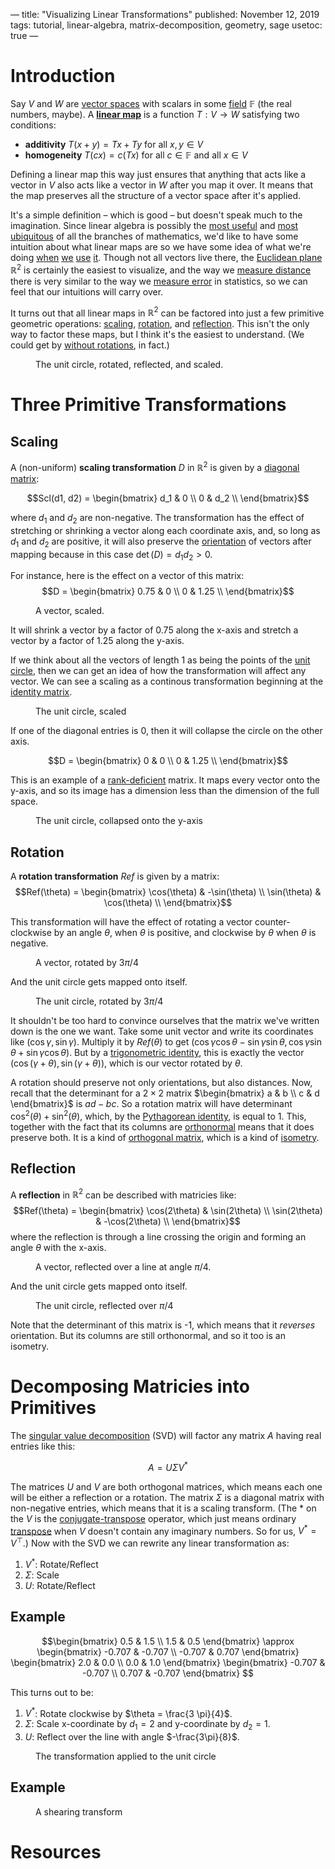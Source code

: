 ---
title: "Visualizing Linear Transformations"
published: November 12, 2019
tags: tutorial, linear-algebra, matrix-decomposition, geometry, sage
usetoc: true
---

#+filetags: :@Tutorial:linear-algebra:matrix-decomposition:geometry:sage:

* Introduction

Say $V$ and $W$ are [[https://en.wikipedia.org/wiki/Vector_space][vector spaces]] with scalars in some [[https://en.wikipedia.org/wiki/Field_(mathematics)][field]] $\mathbb{F}$ (the real numbers, maybe). A *[[https://en.wikipedia.org/wiki/Linear_map][linear map]]* is a function \(T : V \rightarrow W \) satisfying two conditions:
- *additivity*  \(T(x + y) = T x + T y\) for all \(x, y \in V\)
- *homogeneity*  \(T(c x) = c (T x)\) for all \(c \in \mathbb{F} \) and all \(x \in V\)

#+begin_export html
<p>
#+end_export
Defining a linear map this way just ensures that anything that acts like a vector in $V$ also acts like a vector in $W$ after you map it over. It means that the map preserves all the structure of a vector space after it's applied.

It's a simple definition -- which is good -- but doesn't speak much to the imagination. Since linear algebra is possibly the [[https://math.stackexchange.com/questions/256682/why-study-linear-algebra][most useful]] and [[https://math.stackexchange.com/questions/256682/why-study-linear-algebra][most ubiquitous]] of all the branches of mathematics, we'd like to have some intuition about what linear maps are so we have some idea of what we're doing [[https://en.wikipedia.org/wiki/Linear_regression][when]] [[https://en.wikipedia.org/wiki/Principal_component_analysis][we]] [[https://en.wikipedia.org/wiki/Backpropagation][use]] [[https://en.wikipedia.org/wiki/Mapreduce][it]]. Though not all vectors live there, the [[https://en.wikipedia.org/wiki/Euclidean_space][Euclidean plane]] \(\mathbb{R}^2\) is certainly the easiest to visualize, and the way we [[https://en.wikipedia.org/wiki/Euclidean_distance][measure distance]] there is very similar to the way we [[https://en.wikipedia.org/wiki/Root-mean-square_deviation][measure error]] in statistics, so we can feel that our intuitions will carry over.

It turns out that all linear maps in \(\mathbb{R}^2\) can be factored into just a few primitive geometric operations: [[https://en.wikipedia.org/wiki/Scaling_(geometry)][scaling]], [[https://en.wikipedia.org/wiki/Rotation_(mathematics)][rotation]], and [[https://en.wikipedia.org/wiki/Reflection_(mathematics)][reflection]]. This isn't the only way to factor these maps, but I think it's the easiest to understand. (We could get by [[https://en.wikipedia.org/wiki/Cartan%E2%80%93Dieudonn%C3%A9_theorem][without rotations]], in fact.)

#+caption: The unit circle, rotated, reflected, and scaled.
#+name: primitives
[[file:./images/primitives.png]]

* Three Primitive Transformations

** Scaling

A (non-uniform) *scaling transformation* $D$ in \(\mathbb{R}^2\) is given by a [[https://en.wikipedia.org/wiki/Diagonal_matrix][diagonal matrix]]:

\[Scl(d1, d2) = \begin{bmatrix}
d_1 & 0   \\
0   & d_2 \\
\end{bmatrix}\]

where $d_1$ and $d_2$ are non-negative. The transformation has the effect of stretching or shrinking a vector along each coordinate axis, and, so long as $d_1$ and $d_2$ are positive, it will also preserve the [[https://en.wikipedia.org/wiki/Orientation_(vector_space)][orientation]] of vectors after mapping because in this case $\det(D) = d_1 d_2 > 0$.

For instance, here is the effect on a vector of this matrix:
\[D = \begin{bmatrix}
0.75 & 0 \\
0    & 1.25 \\
\end{bmatrix}\]

#+caption: A vector, scaled.
#+name: vector-scaled
[[file:/images/vector-scaled.png]]

It will shrink a vector by a factor of 0.75 along the x-axis and stretch a vector by a factor of 1.25 along the y-axis.

If we think about all the vectors of length 1 as being the points of the [[https://en.wikipedia.org/wiki/Unit_circle][unit circle]], then we can get an idea of how the transformation will affect any vector. We can see a scaling as a continous transformation beginning at the [[https://en.wikipedia.org/wiki/Identity_matrix][identity matrix]].

#+caption: The unit circle, scaled
#+attr_html: :width 400px
#+name: circle-scaled
[[file:/images/scaling.gif]]

If one of the diagonal entries is 0, then it will collapse the circle on the other axis.

\[D = \begin{bmatrix}
0 & 0 \\
0 & 1.25 \\
\end{bmatrix}\]

This is an example of a [[https://en.wikipedia.org/wiki/Rank_(linear_algebra)][rank-deficient]] matrix. It maps every vector onto the y-axis, and so its image has a dimension less than the dimension of the full space.

#+caption: The unit circle, collapsed onto the y-axis
#+name: circle-collapsed
[[file:/images/collapsed.gif]]

** Rotation
A *rotation transformation* $Ref$ is given by a matrix:
\[Ref(\theta) = \begin{bmatrix}
\cos(\theta) & -\sin(\theta) \\
\sin(\theta) & \cos(\theta) \\
\end{bmatrix}\]

This transformation will have the effect of rotating a vector counter-clockwise by an angle $\theta$, when $\theta$ is positive, and clockwise by $\theta$ when $\theta$ is negative.

#+caption: A vector, rotated by $3\pi/4$
#+attr_html: :width 400px
#+name: vector-rotated
[[file:/images/vector-rotated.png]]

And the unit circle gets mapped onto itself.

#+caption: The unit circle, rotated by $3\pi/4$
#+name: circle-rotated
[[file:/images/rotation.gif]]

It shouldn't be too hard to convince ourselves that the matrix we've written down is the one we want. Take some unit vector and write its coordinates like $(\cos\gamma, \sin\gamma)$. Multiply it by $Ref(\theta)$ to get $(\cos\gamma \cos\theta - \sin\gamma \sin\theta, \cos\gamma \sin\theta + \sin\gamma \cos\theta)$. But by a [[https://en.wikipedia.org/wiki/List_of_trigonometric_identities#Angle_sum_and_difference_identities][trigonometric identity]], this is exactly the vector $(\cos(\gamma + \theta), \sin(\gamma + \theta))$, which is our vector rotated by $\theta$.

A rotation should preserve not only orientations, but also distances. Now, recall that the determinant for a $2\times 2$ matrix \(\begin{bmatrix} a & b \\ c & d \end{bmatrix}\) is $a d - b c$. So a rotation matrix will have determinant \(\cos^2(\theta) + \sin^2(\theta)\), which, by the [[https://en.wikipedia.org/wiki/Pythagorean_trigonometric_identity][Pythagorean identity]], is equal to 1. This, together with the fact that its columns are [[https://en.wikipedia.org/wiki/Orthonormality][orthonormal]] means that it does preserve both. It is a kind of [[https://en.wikipedia.org/wiki/Orthogonal_matrix][orthogonal matrix]], which is a kind of [[https://en.wikipedia.org/wiki/Isometry][isometry]].

** Reflection
A *reflection* in $\mathbb{R}^2$ can be described with matricies like:
\[Ref(\theta) = \begin{bmatrix}
\cos(2\theta) & \sin(2\theta) \\
\sin(2\theta) & -\cos(2\theta) \\
\end{bmatrix}\]
where the reflection is through a line crossing the origin and forming an angle $\theta$ with the x-axis.

#+caption: A vector, reflected over a line at angle $\pi/4$.
#+attr_html: :width 400px
#+name: vector-reflected
[[file:/images/vector-reflected.png]]

And the unit circle gets mapped onto itself.

#+caption: The unit circle, reflected over $\pi/4$
#+name: circle-reflected
[[file:/images/reflection.gif]]

Note that the determinant of this matrix is -1, which means that it /reverses/ orientation. But its columns are still orthonormal, and so it too is an isometry.

* Decomposing Matricies into Primitives

The [[https://en.wikipedia.org/wiki/Singular_value_decomposition][singular value decomposition]] (SVD) will factor any matrix $A$ having real entries like this:

\[ A = U \Sigma V^* \]

The matrices $U$ and $V$ are both orthogonal matrices, which means each one will be either a reflection or a rotation. The matrix $\Sigma$ is a diagonal matrix with non-negative entries, which means that it is a scaling transform. (The $*$ on the $V$ is the [[https://en.wikipedia.org/wiki/Conjugate_transpose][conjugate-transpose]] operator, which just means ordinary [[https://en.wikipedia.org/wiki/Transpose][transpose]] when $V$ doesn't contain any imaginary numbers. So for us, $V^* = V^\top$.) Now with the SVD we can rewrite any linear transformation as:

1. $V^*$: Rotate/Reflect
2. $\Sigma$: Scale
3. $U$: Rotate/Reflect

** Example

\[\begin{bmatrix}
0.5 & 1.5 \\
1.5 & 0.5
\end{bmatrix} \approx \begin{bmatrix}
-0.707 & -0.707 \\
-0.707 & 0.707
\end{bmatrix} \begin{bmatrix}
2.0 & 0.0 \\
0.0 & 1.0
\end{bmatrix} \begin{bmatrix}
-0.707 & -0.707 \\
0.707 & -0.707
\end{bmatrix} \]

This turns out to be:

1. $V^*$: Rotate clockwise by $\theta = \frac{3 \pi}{4}$.
2. $\Sigma$: Scale x-coordinate by $d_1 = 2$ and y-coordinate by $d_2 = 1$.
3. $U$: Reflect over the line with angle $-\frac{3\pi}{8}$.

#+caption: The transformation applied to the unit circle
#+name: rot-scale-ref
[[file:/images/rot-scale-ref.gif]]

** Example

\begin{bmatrix}
1.0 & 1.0 \\
0.0 & 1.0
\end{bmatrix} \approx \begin{bmatrix}
0.85 & -0.53 \\
0.53 & 0.85
\end{bmatrix} \begin{bmatrix}
1.62 & 0.0 \\
0.0 & 0.62
\end{bmatrix} \begin{bmatrix}
0.53 & 0.85 \\
-0.85 & 0.53
\end{bmatrix}

#+caption: A shearing transform
#+name: shear
[[file:/images/shear.gif]]

* Resources
